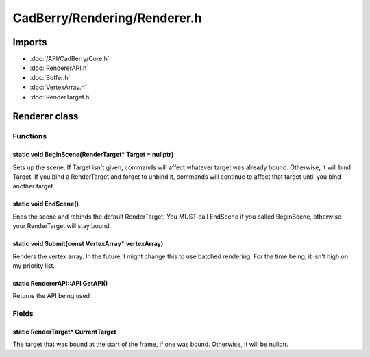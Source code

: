 CadBerry/Rendering/Renderer.h
#############################

Imports
=======
* :doc:`/API/CadBerry/Core.h`
* :doc:`RendererAPI.h`
* :doc:`Buffer.h`
* :doc:`VertexArray.h`
* :doc:`RenderTarget.h`

Renderer class
==============
Functions
---------
static void BeginScene(RenderTarget* Target = nullptr)
^^^^^^^^^^^^^^^^^^^^^^^^^^^^^^^^^^^^^^^^^^^^^^^^^^^^^^
Sets up the scene. If Target isn't given, commands will affect whatever target was already bound. Otherwise, it will bind Target. If you bind a 
RenderTarget and forget to unbind it, commands will continue to affect that target until you bind another target. 

static void EndScene()
^^^^^^^^^^^^^^^^^^^^^^
Ends the scene and rebinds the default RenderTarget. You MUST call EndScene if you called BeginScene, otherwise your RenderTarget will stay bound. 

static void Submit(const VertexArray* vertexArray)
^^^^^^^^^^^^^^^^^^^^^^^^^^^^^^^^^^^^^^^^^^^^^^^^^^
Renders the vertex array. In the future, I might change this to use batched rendering. For the time being, it isn't high on my priority list. 

static RendererAPI::API GetAPI()
^^^^^^^^^^^^^^^^^^^^^^^^^^^^^^^^
Returns the API being used

Fields
------
static RenderTarget* CurrentTarget
^^^^^^^^^^^^^^^^^^^^^^^^^^^^^^^^^^
The target that was bound at the start of the frame, if one was bound. Otherwise, it will be nullptr. 